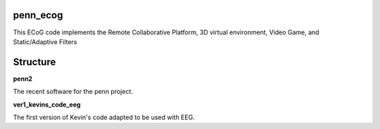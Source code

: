penn_ecog
=========

This ECoG code implements the Remote Collaborative Platform, 3D virtual environment, Video Game, and Static/Adaptive Filters

Structure
=========
**penn2**

The recent software for the penn project.

**ver1_kevins_code_eeg**

The first version of Kevin's code adapted to be used with EEG.
